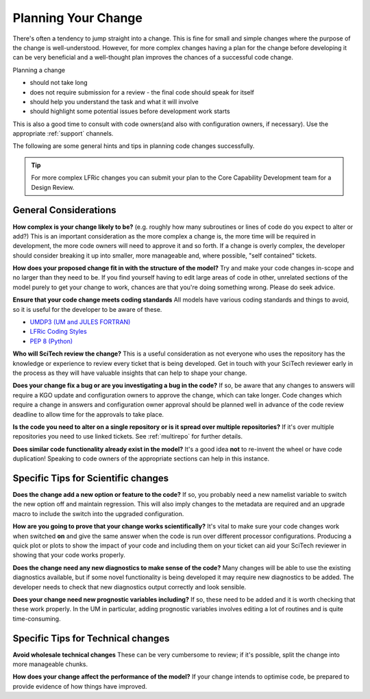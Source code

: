 .. _planning:

Planning Your Change
====================

There's often a tendency to jump straight into a change. This is fine for small
and simple changes where the purpose of the change is well-understood.
However, for more complex changes having a plan for the change before
developing it can be very beneficial and a well-thought plan improves the
chances of a successful code change.

Planning a change

* should not take long
* does not require submission for a review - the final code should speak for
  itself
* should help you understand the task and what it will involve
* should highlight some potential issues before development work starts

This is also a good time to consult with code owners(and also with
configuration owners, if necessary). Use the appropriate :ref:`support`
channels.

The following are some general hints and tips in planning code changes successfully.

.. tip::

    For more complex LFRic changes you can submit your plan to the Core Capability
    Development team for a Design Review.

.. seealso::
    :ref:`dos_donts`

General Considerations
----------------------

**How complex is your change likely to be?** (e.g. roughly how many subroutines
or lines of code do you expect to alter or add?) This is an important
consideration as the more complex a change is, the more time will be required
in development, the more code owners will need to approve it and so forth. If a
change is overly complex, the developer should consider breaking it up into
smaller, more manageable and, where possible, "self contained" tickets.

**How does your proposed change fit in with the structure of the model?** Try
and make your code changes in-scope and no larger than they need to be. If you
find yourself having to edit large areas of code in other, unrelated sections
of the model purely to get your change to work, chances are that you're doing
something wrong. Please do seek advice.

**Ensure that your code change meets coding standards** All models have various
coding standards and things to avoid, so it is useful for the developer to be
aware of these.

* `UMDP3 (UM and JULES FORTRAN)
  <https://code.metoffice.gov.uk/doc/um/latest/umdp.html#003>`__
* `LFRic Coding Styles
  <https://code.metoffice.gov.uk/trac/lfric/wiki/LFRicTechnical/CodingStandards>`__
* `PEP 8 (Python) <https://legacy.python.org/dev/peps/pep-0008/>`__

**Who will SciTech review the change?** This is a useful consideration as not
everyone who uses the repository has the knowledge or experience to review
every ticket that is being developed. Get in touch with your SciTech reviewer
early in the process as they will have valuable insights that can help to shape
your change.

**Does your change fix a bug or are you investigating a bug in the code?** If
so, be aware that any changes to answers will require a KGO update and
configuration owners to approve the change, which can take longer. Code changes
which require a change in answers and configuration owner approval should be
planned well in advance of the code review deadline to allow time for the
approvals to take place.

**Is the code you need to alter on a single repository or is it spread over
multiple repositories?** If it's over multiple repositories you need to use
linked tickets. See :ref:`multirepo` for further details.

**Does similar code functionality already exist in the model?** It's a good
idea **not** to re-invent the wheel or have code duplication! Speaking to code
owners of the appropriate sections can help in this instance.

Specific Tips for Scientific changes
------------------------------------

**Does the change add a new option or feature to the code?** If so, you
probably need a new namelist variable to switch the new option off and maintain
regression. This will also imply changes to the metadata are required and an
upgrade macro to include the switch into the upgraded configuration.

**How are you going to prove that your change works scientifically?** It's
vital to make sure your code changes work when switched **on** and give the
same answer when the code is run over different processor configurations.
Producing a quick plot or plots to show the impact of your code and including
them on your ticket can aid your SciTech reviewer in showing that your code
works properly.

**Does the change need any new diagnostics to make sense of the code?** Many
changes will be able to use the existing diagnostics available, but if some
novel functionality is being developed it may require new diagnostics to be
added. The developer needs to check that new diagnostics output correctly and
look sensible.

**Does your change need new prognostic variables including?** If so, these need
to be added and it is worth checking that these work properly. In the UM in
particular, adding prognostic variables involves editing a lot of routines and
is quite time-consuming.


Specific Tips for Technical changes
-----------------------------------

**Avoid wholesale technical changes** These can be very cumbersome to review;
if it's possible, split the change into more manageable chunks.

**How does your change affect the performance of the model?** If your change
intends to optimise code, be prepared to provide evidence of how things have
improved.

..
    Comment: Are there any more that can be thought of? These tickets will
    mostly be done by experienced developers and usually inside the Met
    Office.
